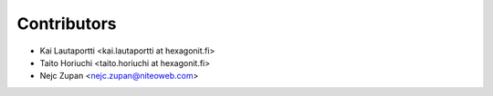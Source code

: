 Contributors
============

* Kai Lautaportti <kai.lautaportti at hexagonit.fi>
* Taito Horiuchi <taito.horiuchi at hexagonit.fi>
* Nejc Zupan <nejc.zupan@niteoweb.com>
